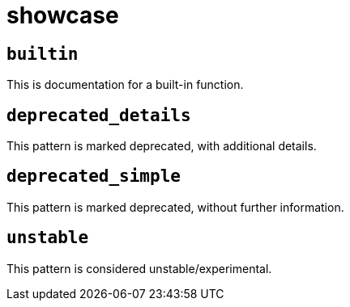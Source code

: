 = showcase
:sectanchors:



[#builtin]
== `builtin`

This is documentation for a built-in function.

[#deprecated_details]
== `deprecated_details`

This pattern is marked deprecated, with additional details.

[#deprecated_simple]
== `deprecated_simple`

This pattern is marked deprecated, without further information.

[#unstable]
== `unstable`

This pattern is considered unstable/experimental.
